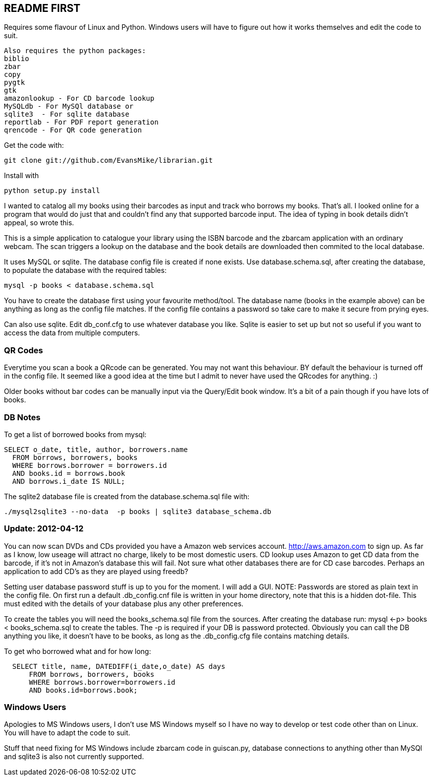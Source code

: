 == README FIRST

Requires some flavour of Linux and Python.  
Windows users will have to figure out how it works themselves and edit 
the code to suit.
....
Also requires the python packages:
biblio  
zbar  
copy
pygtk
gtk 
amazonlookup - For CD barcode lookup
MySQLdb - For MySQl database or
sqlite3  - For sqlite database
reportlab - For PDF report generation
qrencode - For QR code generation
....

Get the code with:
----
git clone git://github.com/EvansMike/librarian.git
----
Install with 
----
python setup.py install
----

I wanted to catalog all my books using their barcodes as input and track who
borrows my books.  That's all.  I looked online for a program that would
do just that and couldn't find any that supported barcode input.  The idea
of typing in book details didn't appeal, so wrote this.

This is a simple application to catalogue your library using the ISBN barcode
and the zbarcam application with an ordinary webcam.
The scan triggers a lookup on the database and the book details are downloaded
then commited to the local database.

It uses MySQL or sqlite.  The database config file is created if none exists.
Use database.schema.sql, after creating the database,  to populate the database with
the required tables:
----
mysql -p books < database.schema.sql
----
You have to create the database first using your favourite method/tool.
The database name (books in the example above) can be anything as long as the
config file matches.  If the config file contains a password so take care to 
make it secure from prying eyes.

Can also use sqlite.  Edit db_conf.cfg to use whatever database you like.
Sqlite is easier to set up but not so useful if you want to access the data from 
multiple computers.

=== QR Codes
Everytime you scan a book a QRcode can be generated. You may not want this behaviour.
BY default the behaviour is turned off in the config file.
It seemed like a good idea at the time but I admit to never have used the 
QRcodes for anything. :)

Older books without bar codes can be manually input via the Query/Edit book
window.  It's a bit of a pain though if you have lots of books.

=== DB Notes
To get a list of borrowed books from mysql:
[source,sql]
----
SELECT o_date, title, author, borrowers.name
  FROM borrows, borrowers, books
  WHERE borrows.borrower = borrowers.id
  AND books.id = borrows.book
  AND borrows.i_date IS NULL;
----

The sqlite2 database file is created from the database.schema.sql file with:
----
./mysql2sqlite3 --no-data  -p books | sqlite3 database_schema.db
----

=== Update:  2012-04-12 
You can now scan DVDs and CDs provided you have a Amazon web
services account.  http://aws.amazon.com to sign up.  As far as I know, low
useage will attract no charge, likely to be most domestic users.
CD lookup uses Amazon to get CD data from the barcode, if it's not in
Amazon's database this will fail.  Not sure what other databases there are 
for CD case barcodes.  Perhaps an application to add CD's as they are played 
using freedb?

Setting user database password stuff is up to you for the moment.  
I will add a GUI. NOTE:  Passwords are stored as plain text in the config file.  
On first run a default .db_config.cnf file is
written in your home directory, note that this is a hidden dot-file.  
This must edited with the details of your database plus any other preferences.

To create the tables you will need the books_schema.sql  file from the sources.
After creating the database run: mysql <-p> books < books_schema.sql to 
create the tables.  The -p is required if your DB is password protected.
Obviously you can call the DB anything you like, it doesn't have to be 
books, as long as the .db_config.cfg file contains matching details.

To get who borrowed what and for how long:
----
  SELECT title, name, DATEDIFF(i_date,o_date) AS days 
      FROM borrows, borrowers, books 
      WHERE borrows.borrower=borrowers.id 
      AND books.id=borrows.book;
----      

=== Windows Users

Apologies to MS Windows users, I don't use MS Windows myself so I have no way to 
develop or test code other than on Linux.  You will have to adapt the code 
to suit.

Stuff that need fixing for MS Windows include zbarcam code in guiscan.py, 
database connections to anything other than MySQl and sqlite3 is also not
currently supported.
      

